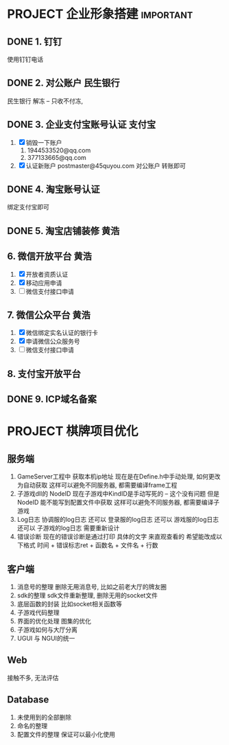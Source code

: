 #+STARTUP: overview
* PROJECT 企业形象搭建						  :important:
** DONE 1. 钉钉
   CLOSED: [2017-11-02 周四 10:03]
   使用钉钉电话
** DONE 2. 对公账户						       :民生银行:
   CLOSED: [2017-11-10 周五 20:21] SCHEDULED: <2017-11-13 周一>

   民生银行 解冻 -- 只收不付冻, 
** DONE 3. 企业支付宝账号认证 						:支付宝:
   CLOSED: [2017-11-10 周五 20:21]
   1. [X] 销毁一下账户
      1) 1944533520@qq.com 
      2) 377133665@qq.com
   2. [X] 认证新账户
      postmaster@45quyou.com
      对公账户 转账即可

** DONE 4. 淘宝账号认证
   CLOSED: [2017-11-10 周五 20:21]
   绑定支付宝即可
** DONE 5. 淘宝店铺装修							 :黄浩:
   CLOSED: [2017-11-20 周一 10:34] SCHEDULED: <2017-11-16 周四 >
   
** 6. 微信开放平台 							 :黄浩:
   1. [X] 开放者资质认证
   2. [X] 移动应用申请
   3. [ ] 微信支付接口申请
** 7. 微信公众平台 							 :黄浩:
   1. [X] 微信绑定实名认证的银行卡
   2. [X] 申请微信公众服务号
   3. [ ] 微信支付接口申请
** 8. 支付宝开放平台
** DONE 9. ICP域名备案
   CLOSED: [2017-12-07 Thu 12:37]

* PROJECT 棋牌项目优化
** 服务端
   1. GameServer工程中 获取本机ip地址
      现在是在Define.h中手动处理, 如何更改为自动获取
      这样可以避免不同服务器, 都需要编译frame工程
   2. 子游戏dll的 NodeID
      现在子游戏中KindID是手动写死的 -- 这个没有问题
      但是NodeID 能不能写到配置文件中获取
      这样可以避免不同服务器, 都需要编译子游戏
   3. Log日志
      协调服的log日志  还可以
      登录服的log日志  还可以
      游戏服的log日志  还可以
      子游戏的log日志  需要重新设计
   4. 错误诊断
      现在的错误诊断是通过打印 具体的文字 来直观查看的
      希望能改成以下格式
      时间 + 错误标志ret + 函数名 + 文件名 + 行数
** 客户端
   1. 消息号的整理
      删除无用消息号, 比如之前老大厅的牌友圈
   2. sdk的整理
      sdk文件重新整理, 删除无用的socket文件
   3. 底层函数的封装
      比如socket相关函数等
   4. 子游戏代码整理
   5. 界面的优化处理
      图集的优化
   6. 子游戏如何与大厅分离
   7. UGUI 与 NGUI的统一
** Web
   接触不多, 无法评估
** Database
   1. 未使用到的全部删除
   2. 命名的整理
   3. 配置文件的整理
      保证可以最小化使用



